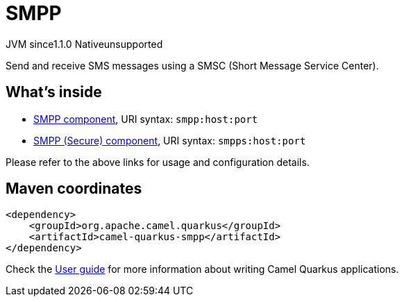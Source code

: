 // Do not edit directly!
// This file was generated by camel-quarkus-maven-plugin:update-extension-doc-page
= SMPP
:linkattrs:
:cq-artifact-id: camel-quarkus-smpp
:cq-native-supported: false
:cq-status: Preview
:cq-status-deprecation: Preview
:cq-description: Send and receive SMS messages using a SMSC (Short Message Service Center).
:cq-deprecated: false
:cq-jvm-since: 1.1.0
:cq-native-since: n/a

[.badges]
[.badge-key]##JVM since##[.badge-supported]##1.1.0## [.badge-key]##Native##[.badge-unsupported]##unsupported##

Send and receive SMS messages using a SMSC (Short Message Service Center).

== What's inside

* xref:{cq-camel-components}::smpp-component.adoc[SMPP component], URI syntax: `smpp:host:port`
* xref:{cq-camel-components}::smpp-component.adoc[SMPP (Secure) component], URI syntax: `smpps:host:port`

Please refer to the above links for usage and configuration details.

== Maven coordinates

[source,xml]
----
<dependency>
    <groupId>org.apache.camel.quarkus</groupId>
    <artifactId>camel-quarkus-smpp</artifactId>
</dependency>
----

Check the xref:user-guide/index.adoc[User guide] for more information about writing Camel Quarkus applications.
